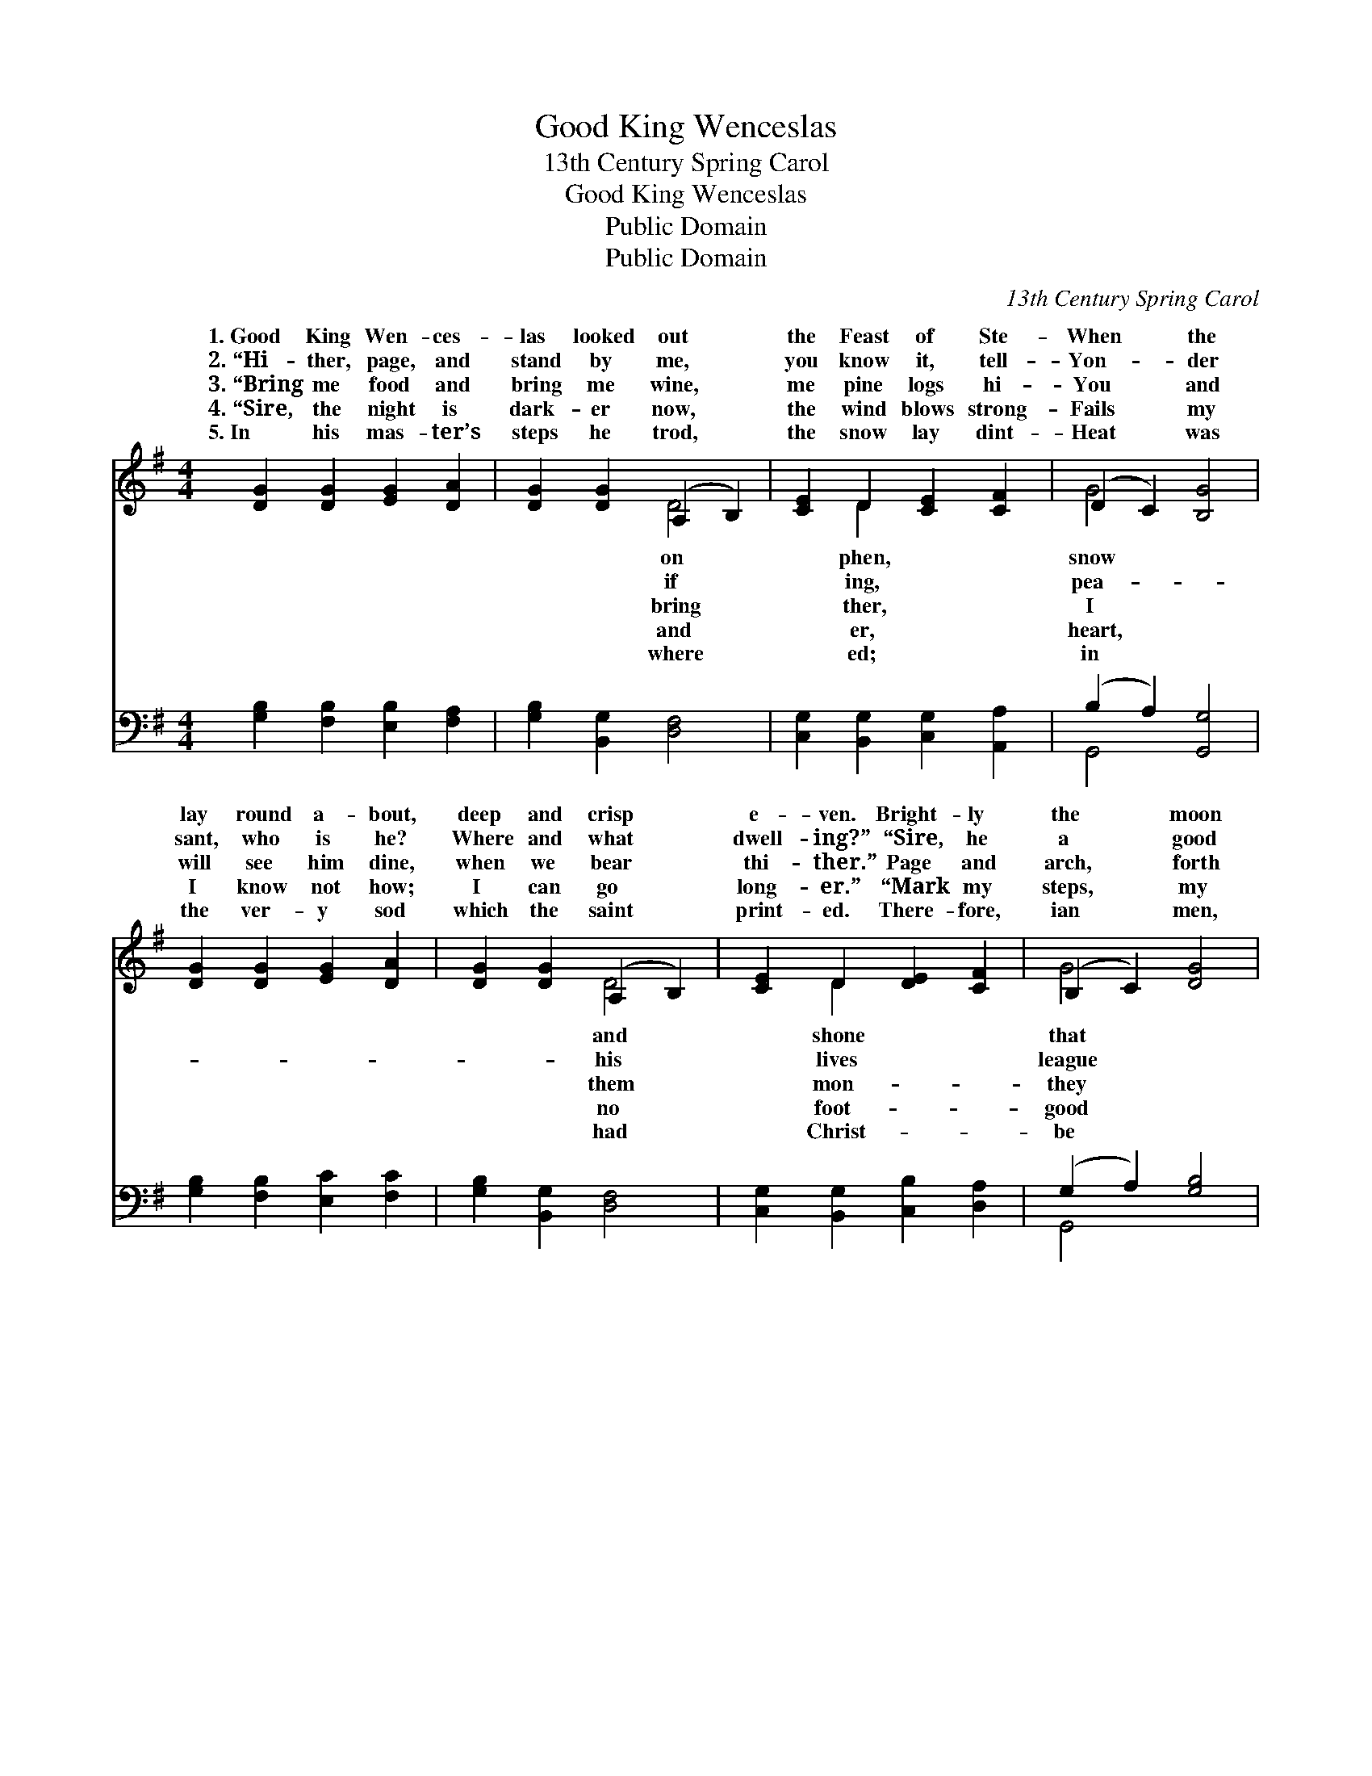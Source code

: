 X:1
T:Good King Wenceslas
T:13th Century Spring Carol
T:Good King Wenceslas
T:Public Domain
T:Public Domain
C:13th Century Spring Carol
Z:Public Domain
%%score ( 1 2 ) ( 3 4 )
L:1/8
M:4/4
K:G
V:1 treble 
V:2 treble 
V:3 bass 
V:4 bass 
V:1
 [DG]2 [DG]2 [EG]2 [DA]2 | [DG]2 [DG]2 (A,2 B,2) | [CE]2 D2 [CE]2 [CF]2 | (D2 C2) [B,G]4 | %4
w: 1.~Good King Wen- ces-|las looked out *|the Feast of Ste-|When * the|
w: 2.~“Hi- ther, page, and|stand by me, *|you know it, tell-|Yon- * der|
w: 3.~“Bring me food and|bring me wine, *|me pine logs hi-|You * and|
w: 4.~“Sire, the night is|dark- er now, *|the wind blows strong-|Fails * my|
w: 5.~In his mas- ter’s|steps he trod, *|the snow lay dint-|Heat * was|
 [DG]2 [DG]2 [EG]2 [DA]2 | [DG]2 [DG]2 (A,2 B,2) | [CE]2 D2 [DE]2 [CF]2 | (B,2 C2) [DG]4 | %8
w: lay round a- bout,|deep and crisp *|e- ven. Bright- ly|the * moon|
w: sant, who is he?|Where and what *|dwell- ing?” “Sire, he|a * good|
w: will see him dine,|when we bear *|thi- ther.” Page and|arch, * forth|
w: I know not how;|I can go *|long- er.” “Mark my|steps, * my|
w: the ver- y sod|which the saint *|print- ed. There- fore,|ian * men,|
 [Dd]2 [Ec]2 [FB]2 [FA]2 | [FB]2 [^DA]2 [B,G]4 | [CE]2 D2 [CE]2 [CF]2 | [B,G]4 (C2 B,2) | %12
w: night, though the frost|was cru- el,|When a poor man|in sight, *|
w: hence, un- der- neath|the mount- ain,|Right a- gainst the|est fence, *|
w: went, forth they went|to- ge- ther,|Through the cold wind’s|la- ment *|
w: page, tread now in|them bold- ly,|You shall find the|er’s rage *|
w: sure, wealth or rank|pos- sess- ing,|You who now will|the poor *|
 [A,D]2 D2 [DE]2 [CF]2 | [B,G]2 [^CG]2 [DA]4 | [Dd]2 [Ec]2 [DB]2 [CA]2 | ([B,G]4 [Ec]4) | [DG]8 |] %17
w: thering win- ter fu-|||||
w: Saint Ag- nes’ fount-|||||
w: the bit- ter wea-|||||
w: your blood less cold-|||||
w: your- selves find bless-|||||
V:2
 x8 | x4 D4 | x2 D2 x4 | G4 x4 | x8 | x4 D4 | x2 D2 x4 | G4 x4 | x8 | x8 | x2 D2 x4 | x4 G4 | %12
w: |on|phen,|snow||and|shone|that|||came|ga-|
w: |if|ing,|pea-||his|lives|league|||for-|by|
w: |bring|ther,|I||them|mon-|they|||wild|and|
w: |and|er,|heart,||no|foot-|good|||wint-|freeze|
w: |where|ed;|in||had|Christ-|be|||bless|shall|
 x2 D2 x4 | x8 | x8 | x8 | x8 |] %17
w: el.|||||
w: ain.”|||||
w: ther.|||||
w: ly.”|||||
w: ing.|||||
V:3
 [G,B,]2 [F,B,]2 [E,B,]2 [F,A,]2 | [G,B,]2 [B,,G,]2 [D,F,]4 | [C,G,]2 [B,,G,]2 [C,G,]2 [A,,A,]2 | %3
 (B,2 A,2) [G,,G,]4 | [G,B,]2 [F,B,]2 [E,C]2 [F,C]2 | [G,B,]2 [B,,G,]2 [D,F,]4 | %6
 [C,G,]2 [B,,G,]2 [C,B,]2 [D,A,]2 | (G,2 A,2) [G,B,]4 | [B,,G,]2 [C,G,]2 [D,D]2 [D,C]2 | %9
 [^D,B,]2 [B,,F,]2 (E,2 =D,2) | [C,G,]2 [B,,G,]2 [A,,G,]2 [D,A,]2 | ([E,G,]2 [D,F,]2) [C,E,]4 | %12
 [C,F,]2 [B,,G,]2 [C,B,]2 [D,A,]2 | [E,G,]2 [E,G,]2 [D,F,]4 | [B,,G,]2 [C,G,]2 [D,F,]2 [D,F,]2 | %15
 (E,2 D,2 C,2 E,2) | [G,,G,B,]8 |] %17
V:4
 x8 | x8 | x8 | G,,4 x4 | x8 | x8 | x8 | G,,4 x4 | x8 | x4 G,4 | x8 | x8 | x8 | x8 | x8 | G,8 | %16
 x8 |] %17

